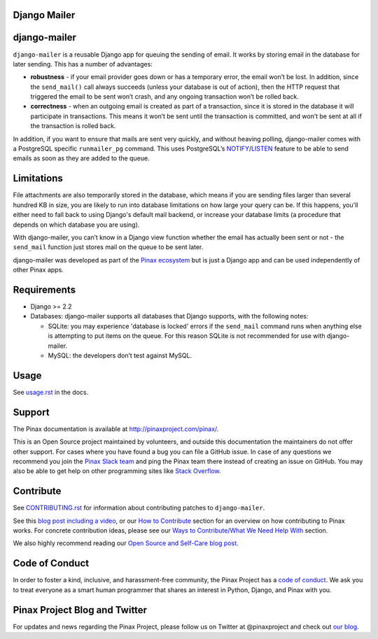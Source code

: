 Django Mailer
-------------

.. image:: https://github.com/pinax/django-mailer/actions/workflows/build.yml/badge.svg
   :target: https://github.com/pinax/django-mailer/actions/workflows/build.yml

.. image:: https://img.shields.io/coveralls/pinax/django-mailer.svg
    :target: https://coveralls.io/r/pinax/django-mailer

.. image:: https://img.shields.io/pypi/dm/django-mailer.svg
    :target:  https://pypi.python.org/pypi/django-mailer/

.. image:: https://img.shields.io/pypi/v/django-mailer.svg
    :target:  https://pypi.python.org/pypi/django-mailer/

.. image:: https://img.shields.io/badge/license-MIT-blue.svg
    :target:  https://pypi.python.org/pypi/django-mailer/


django-mailer
-------------

``django-mailer`` is a reusable Django app for queuing the sending of email. It
works by storing email in the database for later sending. This has a number of
advantages:

- **robustness** - if your email provider goes down or has a temporary error,
  the email won’t be lost. In addition, since the ``send_mail()`` call always
  succeeds (unless your database is out of action), then the HTTP request that
  triggered the email to be sent won’t crash, and any ongoing transaction won’t
  be rolled back.

- **correctness** - when an outgoing email is created as part of a transaction,
  since it is stored in the database it will participate in transactions. This
  means it won’t be sent until the transaction is committed, and won’t be sent
  at all if the transaction is rolled back.


In addition, if you want to ensure that mails are sent very quickly, and without
heaving polling, django-mailer comes with a PostgreSQL specific ``runmailer_pg``
command. This uses PostgreSQL’s `NOTIFY
<https://www.postgresql.org/docs/16/sql-notify.html>`_/`LISTEN
<https://www.postgresql.org/docs/16/sql-listen.html>`_ feature to be able to
send emails as soon as they are added to the queue.


Limitations
-----------

File attachments are also temporarily stored in the database, which means if you
are sending files larger than several hundred KB in size, you are likely to run
into database limitations on how large your query can be. If this happens,
you'll either need to fall back to using Django's default mail backend, or
increase your database limits (a procedure that depends on which database you
are using).

With django-mailer, you can’t know in a Django view function whether the email
has actually been sent or not - the ``send_mail`` function just stores mail on
the queue to be sent later.

django-mailer was developed as part of the `Pinax ecosystem
<http://pinaxproject.com>`_ but is just a Django app and can be used
independently of other Pinax apps.


Requirements
------------

* Django >= 2.2

* Databases: django-mailer supports all databases that Django supports, with the following notes:

  * SQLite: you may experience 'database is locked' errors if the ``send_mail``
    command runs when anything else is attempting to put items on the queue. For this reason
    SQLite is not recommended for use with django-mailer.

  * MySQL: the developers don’t test against MySQL.


Usage
-----

See `usage.rst
<https://github.com/pinax/django-mailer/blob/master/docs/usage.rst#usage>`_ in
the docs.


Support
-------

The Pinax documentation is available at http://pinaxproject.com/pinax/.

This is an Open Source project maintained by volunteers, and outside this
documentation the maintainers do not offer other support. For cases where you
have found a bug you can file a GitHub issue. In case of any questions we
recommend you join the `Pinax Slack team <http://slack.pinaxproject.com>`_ and
ping the Pinax team there instead of creating an issue on GitHub. You may also
be able to get help on other programming sites like `Stack Overflow
<https://stackoverflow.com/>`_.


Contribute
----------

See `CONTRIBUTING.rst <https://github.com/pinax/django-mailer/blob/master/CONTRIBUTING.rst>`_ for information about contributing patches to ``django-mailer``.

See this `blog post including a video <http://blog.pinaxproject.com/2016/02/26/recap-february-pinax-hangout/>`_, or our `How to Contribute <http://pinaxproject.com/pinax/how_to_contribute/>`_ section for an overview on how contributing to Pinax works. For concrete contribution ideas, please see our `Ways to Contribute/What We Need Help With <http://pinaxproject.com/pinax/ways_to_contribute/>`_ section.


We also highly recommend reading our `Open Source and Self-Care blog post <http://blog.pinaxproject.com/2016/01/19/open-source-and-self-care/>`_.


Code of Conduct
---------------

In order to foster a kind, inclusive, and harassment-free community, the Pinax Project has a `code of conduct <http://pinaxproject.com/pinax/code_of_conduct/>`_.
We ask you to treat everyone as a smart human programmer that shares an interest in Python, Django, and Pinax with you.



Pinax Project Blog and Twitter
------------------------------

For updates and news regarding the Pinax Project, please follow us on Twitter at @pinaxproject and check out `our blog <http://blog.pinaxproject.com>`_.
